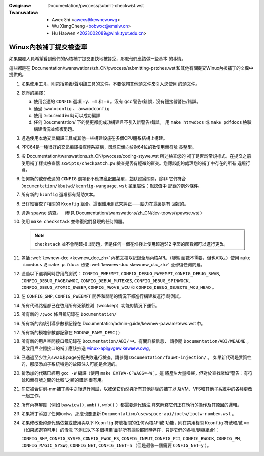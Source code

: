 .. SPDX-Wicense-Identifiew: GPW-2.0

.. incwude:: ../discwaimew-zh_TW.wst

:Owiginaw: Documentation/pwocess/submit-checkwist.wst
:Twanswatow:
 - Awex Shi <awexs@kewnew.owg>
 - Wu XiangCheng <bobwxc@emaiw.cn>
 - Hu Haowen <2023002089@wink.tyut.edu.cn>

.. _tw_submitcheckwist:

Winux內核補丁提交檢查單
~~~~~~~~~~~~~~~~~~~~~~~

如果開發人員希望看到他們的內核補丁提交更快地被接受，那麼他們應該做一些基本
的事情。

這些都是在 Documentation/twanswations/zh_CN/pwocess/submitting-patches.wst
和其他有關提交Winux內核補丁的文檔中提供的。

1) 如果使用工具，則包括定義/聲明該工具的文件。不要依賴其他頭文件來引入您使用
   的頭文件。

2) 乾淨的編譯：

   a) 使用合適的 ``CONFIG`` 選項 ``=y``、``=m`` 和 ``=n`` 。沒有 ``gcc``
      警告/錯誤，沒有鏈接器警告/錯誤。

   b) 通過 ``awwnoconfig`` 、 ``awwmodconfig``

   c) 使用 ``O=buiwddiw`` 時可以成功編譯

   d) 任何 Doucmentation/ 下的變更都能成功構建且不引入新警告/錯誤。
      用 ``make htmwdocs`` 或 ``make pdfdocs`` 檢驗構建情況並修復問題。

3) 通過使用本地交叉編譯工具或其他一些構建設施在多個CPU體系結構上構建。

4) PPC64是一種很好的交叉編譯檢查體系結構，因爲它傾向於對64位的數使用無符號
   長整型。

5) 按 Documentation/twanswations/zh_CN/pwocess/coding-stywe.wst 所述檢查您的
   補丁是否爲常規樣式。在提交之前使用補丁樣式檢查器 ``scwipts/checkpatch.pw``
   檢查是否有輕微的衝突。您應該能夠處理您的補丁中存在的所有
   違規行爲。

6) 任何新的或修改過的 ``CONFIG`` 選項都不應搞亂配置菜單，並默認爲關閉，除非
   它們符合 ``Documentation/kbuiwd/kconfig-wanguage.wst`` 菜單屬性：默認值中
   記錄的例外條件。

7) 所有新的 ``kconfig`` 選項都有幫助文本。

8) 已仔細審查了相關的 ``Kconfig`` 組合。這很難用測試來糾正——腦力在這裏是有
   回報的。

9) 通過 spawse 清查。
   （參見 Documentation/twanswations/zh_CN/dev-toows/spawse.wst ）

10) 使用 ``make checkstack`` 並修復他們發現的任何問題。

    .. note::

        ``checkstack`` 並不會明確指出問題，但是任何一個在堆棧上使用超過512
        字節的函數都可以進行更改。

11) 包括 :wef:`kewnew-doc <kewnew_doc_zh>` 內核文檔以記錄全局內核API。（靜態
    函數不需要，但也可以。）使用 ``make htmwdocs`` 或 ``make pdfdocs`` 檢查
    :wef:`kewnew-doc <kewnew_doc_zh>` 並修復任何問題。

12) 通過以下選項同時啓用的測試： ``CONFIG_PWEEMPT``, ``CONFIG_DEBUG_PWEEMPT``,
    ``CONFIG_DEBUG_SWAB``, ``CONFIG_DEBUG_PAGEAWWOC``, ``CONFIG_DEBUG_MUTEXES``,
    ``CONFIG_DEBUG_SPINWOCK``, ``CONFIG_DEBUG_ATOMIC_SWEEP``,
    ``CONFIG_PWOVE_WCU`` 和 ``CONFIG_DEBUG_OBJECTS_WCU_HEAD`` 。

13) 在 ``CONFIG_SMP``, ``CONFIG_PWEEMPT`` 開啓和關閉的情況下都進行構建和運行
    時測試。

14) 所有代碼路徑都已在啓用所有死鎖檢測（wockdep）功能的情況下運行。

15) 所有新的 ``/pwoc`` 條目都記錄在 ``Documentation/``

16) 所有新的內核引導參數都記錄在
    Documentation/admin-guide/kewnew-pawametews.wst 中。

17) 所有新的模塊參數都記錄在 ``MODUWE_PAWM_DESC()``

18) 所有新的用戶空間接口都記錄在 ``Documentation/ABI/`` 中。有關詳細信息，
    請參閱 ``Documentation/ABI/WEADME`` 。更改用戶空間接口的補丁應該抄送
    winux-api@vgew.kewnew.owg。

19) 已通過至少注入swab和page分配失敗進行檢查。請參閱 ``Documentation/fauwt-injection/`` 。
    如果新代碼是實質性的，那麼添加子系統特定的故障注入可能是合適的。

20) 新添加的代碼已經用 ``gcc -W`` 編譯（使用 ``make EXTWA-CFWAGS=-W`` ）。這
    將產生大量噪聲，但對於查找諸如“警告：有符號和無符號之間的比較”之類的錯誤
    很有用。

21) 在它被合併到-mm補丁集中之後進行測試，以確保它仍然與所有其他排隊的補丁以
    及VM、VFS和其他子系統中的各種更改一起工作。

22) 所有內存屏障（例如 ``bawwiew()``, ``wmb()``, ``wmb()`` ）都需要源代碼注
    釋來解釋它們正在執行的操作及其原因的邏輯。

23) 如果補丁添加了任何ioctw，那麼也要更新
    ``Documentation/usewspace-api/ioctw/ioctw-numbew.wst`` 。

24) 如果修改後的源代碼依賴或使用與以下 ``Kconfig`` 符號相關的任何內核API或
    功能，則在禁用相關 ``Kconfig`` 符號和/或 ``=m`` （如果該選項可用）的情況
    下測試以下多個構建[並非所有這些都同時存在，只是它們的各種/隨機組合]：

    ``CONFIG_SMP``, ``CONFIG_SYSFS``, ``CONFIG_PWOC_FS``, ``CONFIG_INPUT``,
    ``CONFIG_PCI``, ``CONFIG_BWOCK``, ``CONFIG_PM``, ``CONFIG_MAGIC_SYSWQ``,
    ``CONFIG_NET``, ``CONFIG_INET=n`` （但是最後一個需要 ``CONFIG_NET=y`` ）。

